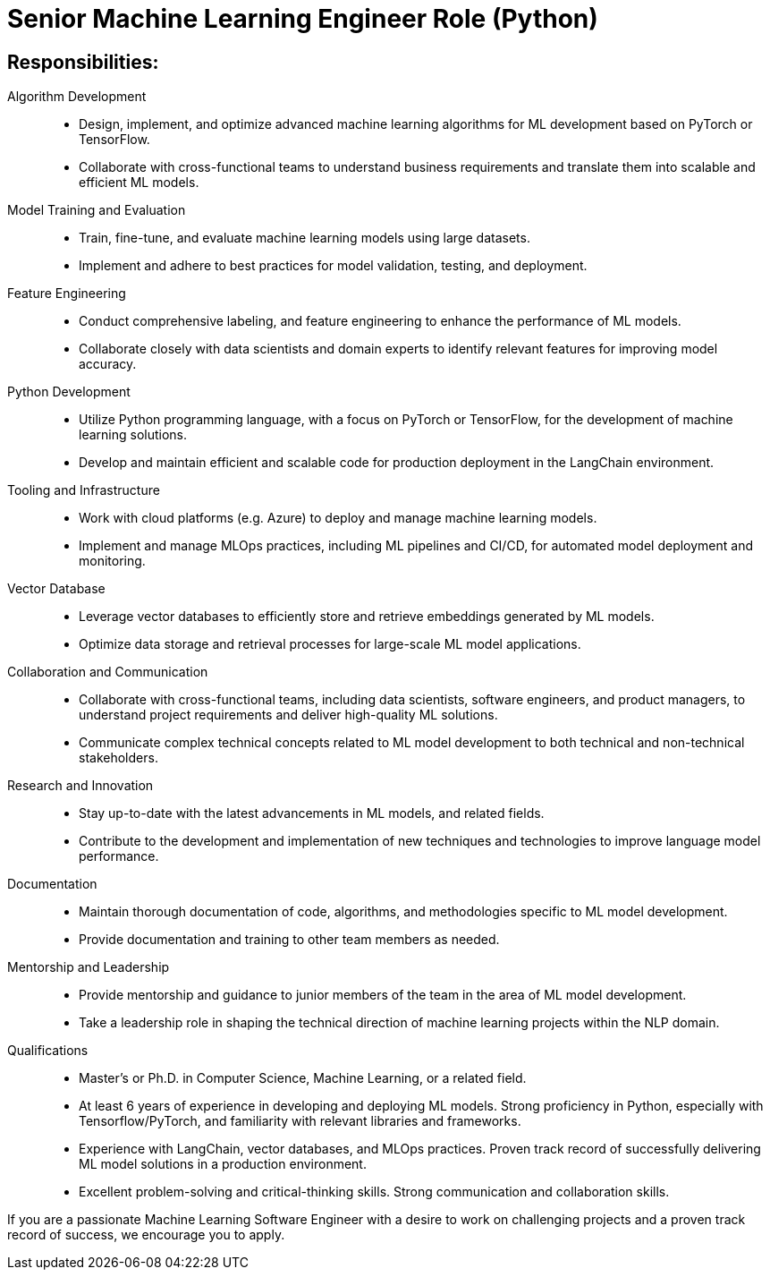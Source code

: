 
= Senior Machine Learning Engineer Role (Python) 
:navtitle: Senior Machine Learning Engineer

== Responsibilities:

Algorithm Development::
- Design, implement, and optimize advanced machine learning algorithms for ML development based on PyTorch or TensorFlow.
- Collaborate with cross-functional teams to understand business requirements and translate them into scalable and efficient ML models.

Model Training and Evaluation::
- Train, fine-tune, and evaluate machine learning models using large datasets.
- Implement and adhere to best practices for model validation, testing, and deployment.

Feature Engineering::
- Conduct comprehensive labeling, and feature engineering to enhance the performance of ML models.
- Collaborate closely with data scientists and domain experts to identify relevant features for improving model accuracy.

Python Development::
- Utilize Python programming language, with a focus on PyTorch or TensorFlow, for the development of machine learning solutions.
- Develop and maintain efficient and scalable code for production deployment in the LangChain environment.

Tooling and Infrastructure::
- Work with cloud platforms (e.g. Azure) to deploy and manage machine learning models.
- Implement and manage MLOps practices, including ML pipelines and CI/CD, for automated model deployment and monitoring.

Vector Database::
- Leverage vector databases to efficiently store and retrieve embeddings generated by ML models.
- Optimize data storage and retrieval processes for large-scale ML model applications.

Collaboration and Communication::
- Collaborate with cross-functional teams, including data scientists, software engineers, and product managers, to understand project requirements and deliver high-quality ML solutions.
- Communicate complex technical concepts related to ML model development to both technical and non-technical stakeholders.

Research and Innovation::
- Stay up-to-date with the latest advancements in ML models, and related fields.
- Contribute to the development and implementation of new techniques and technologies to improve language model performance.

Documentation::
- Maintain thorough documentation of code, algorithms, and methodologies specific to ML model development.
- Provide documentation and training to other team members as needed.

Mentorship and Leadership::
- Provide mentorship and guidance to junior members of the team in the area of ML model development.
- Take a leadership role in shaping the technical direction of machine learning projects within the NLP domain.

Qualifications::
- Master's or Ph.D. in Computer Science, Machine Learning, or a related field.
- At least 6 years of experience in developing and deploying ML models.
Strong proficiency in Python, especially with Tensorflow/PyTorch, and familiarity with relevant libraries and frameworks.
- Experience with LangChain, vector databases, and MLOps practices.
Proven track record of successfully delivering ML model solutions in a production environment.
- Excellent problem-solving and critical-thinking skills.
Strong communication and collaboration skills.

If you are a passionate Machine Learning Software Engineer with a desire to work on challenging projects and a proven track record of success, we encourage you to apply.
